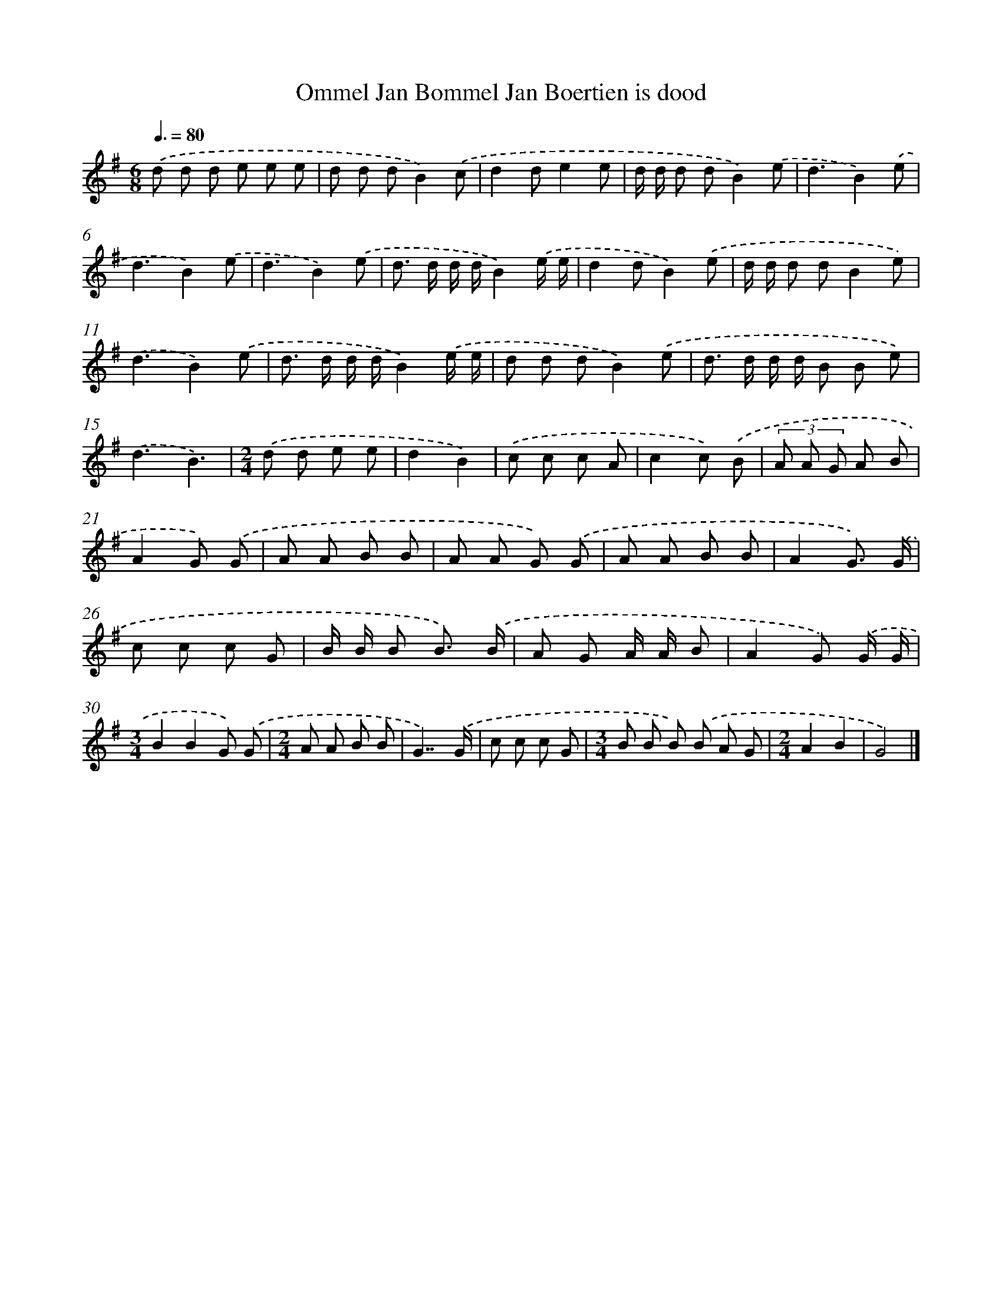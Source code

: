 X: 4109
T: Ommel Jan Bommel Jan Boertien is dood
%%abc-version 2.0
%%abcx-abcm2ps-target-version 5.9.1 (29 Sep 2008)
%%abc-creator hum2abc beta
%%abcx-conversion-date 2018/11/01 14:36:06
%%humdrum-veritas 2386534077
%%humdrum-veritas-data 2362330895
%%continueall 1
%%barnumbers 0
L: 1/8
M: 6/8
Q: 3/8=80
K: G clef=treble
.('d d d e e e |
d d dB2).('c |
d2de2e |
d/ d/ d dB2).('e |
d3B2).('e |
d3B2).('e |
d3B2).('e |
d> d d/ d/B2).('e/ e/ |
d2dB2).('e |
d/ d/ d dB2e) |
.('d3B2).('e |
d> d d/ d/B2).('e/ e/ |
d d dB2).('e |
d> d d/ d/ B B e) |
.('d3B3) |
[M:2/4].('d d e e |
d2B2) |
.('c c c A |
c2c) .('B |
(3A A G A B |
A2G) .('G |
A A B B |
A A G) .('G |
A A B B |
A2G3/) .('G/ |
c c c G |
B/ B/ B B3/) .('B/ |
A G A/ A/ B |
A2G) .('G/ G/ |
[M:3/4]B2B2G) .('G |
[M:2/4]A A B B |
G7/).('G/ |
c c c G |
[M:3/4]B B B) .('B A G |
[M:2/4]A2B2 |
G4) |]
